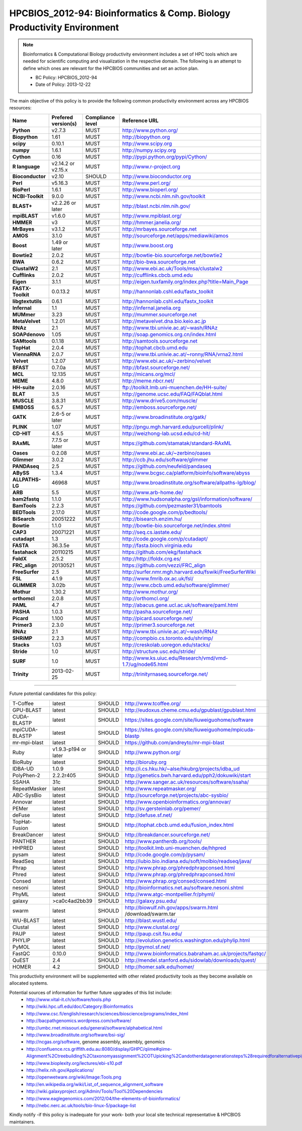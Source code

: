 .. _HPCBIOS_2012-94:

HPCBIOS_2012-94: Bioinformatics & Comp. Biology Productivity Environment
================================================================================

.. note::

  Bioinformatics & Computational Biology productivity environment includes a set of HPC tools
  which are needed for scientific computing and visualization in the respective domain. 
  The following is an attempt to define which ones are relevant for the HPCBIOS communities and set an action plan.

  * BC Policy: HPCBIOS_2012-94
  * Date of Policy: 2013-12-22

The main objective of this policy is to provide the following common
productivity environment across any HPCBIOS resources:

+----------------------------------------+-----------------------------+--------------------+------------------------------------------------------------+
| Name                                   | Prefered version(s)         | Compliance level   | Reference URL                                              |
+========================================+=============================+====================+============================================================+
| **Python**                             | v2.7.3                      | MUST               | http://www.python.org/                                     |
+----------------------------------------+-----------------------------+--------------------+------------------------------------------------------------+
| **Biopython**                          | 1.61                        | MUST               | http://biopython.org                                       |
+----------------------------------------+-----------------------------+--------------------+------------------------------------------------------------+
| **scipy**                              | 0.10.1                      | MUST               | http://www.scipy.org                                       |
+----------------------------------------+-----------------------------+--------------------+------------------------------------------------------------+
| **numpy**                              | 1.6.1                       | MUST               | http://numpy.scipy.org                                     |
+----------------------------------------+-----------------------------+--------------------+------------------------------------------------------------+
| **Cython**                             | 0.16                        | MUST               | http://pypi.python.org/pypi/Cython/                        |
+----------------------------------------+-----------------------------+--------------------+------------------------------------------------------------+
| **R language**                         | v2.14.2 or v2.15.x          | MUST               | http://www.r-project.org                                   |
+----------------------------------------+-----------------------------+--------------------+------------------------------------------------------------+
| **Bioconductor**                       | v2.10                       | SHOULD             | http://www.bioconductor.org                                |
+----------------------------------------+-----------------------------+--------------------+------------------------------------------------------------+
| **Perl**                               | v5.16.3                     | MUST               | http://www.perl.org/                                       |
+----------------------------------------+-----------------------------+--------------------+------------------------------------------------------------+
| **BioPerl**                            | 1.6.1                       | MUST               | http://www.bioperl.org/                                    |
+----------------------------------------+-----------------------------+--------------------+------------------------------------------------------------+
| **NCBI-Toolkit**                       | 9.0.0                       | MUST               | http://www.ncbi.nlm.nih.gov/toolkit                        |
+----------------------------------------+-----------------------------+--------------------+------------------------------------------------------------+
| **BLAST+**                             | v2.2.26 or later            | MUST               | http://blast.ncbi.nlm.nih.gov/                             |
+----------------------------------------+-----------------------------+--------------------+------------------------------------------------------------+
| **mpiBLAST**                           | v1.6.0                      | MUST               | http://www.mpiblast.org/                                   |
+----------------------------------------+-----------------------------+--------------------+------------------------------------------------------------+
| **HMMER**                              | v3                          | MUST               | http://hmmer.janelia.org/                                  |
+----------------------------------------+-----------------------------+--------------------+------------------------------------------------------------+
| **MrBayes**                            | v3.1.2                      | MUST               | http://mrbayes.sourceforge.net                             |
+----------------------------------------+-----------------------------+--------------------+------------------------------------------------------------+
| **AMOS**                               | 3.1.0                       | MUST               | http://sourceforge.net/apps/mediawiki/amos                 |
+----------------------------------------+-----------------------------+--------------------+------------------------------------------------------------+
| **Boost**                              | 1.49 or later               | MUST               | http://www.boost.org                                       |
+----------------------------------------+-----------------------------+--------------------+------------------------------------------------------------+
| **Bowtie2**                            | 2.0.2                       | MUST               | http://bowtie-bio.sourceforge.net/bowtie2                  |
+----------------------------------------+-----------------------------+--------------------+------------------------------------------------------------+
| **BWA**                                | 0.6.2                       | MUST               | http://bio-bwa.sourceforge.net                             |
+----------------------------------------+-----------------------------+--------------------+------------------------------------------------------------+
| **ClustalW2**                          | 2.1                         | MUST               | http://www.ebi.ac.uk/Tools/msa/clustalw2                   |
+----------------------------------------+-----------------------------+--------------------+------------------------------------------------------------+
| **Cufflinks**                          | 2.0.2                       | MUST               | http://cufflinks.cbcb.umd.edu                              |
+----------------------------------------+-----------------------------+--------------------+------------------------------------------------------------+
| **Eigen**                              | 3.1.1                       | MUST               | http://eigen.tuxfamily.org/index.php?title=Main_Page       |
+----------------------------------------+-----------------------------+--------------------+------------------------------------------------------------+
| **FASTX-Toolkit**                      | 0.0.13.2                    | MUST               | http://hannonlab.cshl.edu/fastx_toolkit                    |
+----------------------------------------+-----------------------------+--------------------+------------------------------------------------------------+
| **libgtextutils**                      | 0.6.1                       | MUST               | http://hannonlab.cshl.edu/fastx_toolkit                    |
+----------------------------------------+-----------------------------+--------------------+------------------------------------------------------------+
| **Infernal**                           | 1.1                         | MUST               | http://infernal.janelia.org                                |
+----------------------------------------+-----------------------------+--------------------+------------------------------------------------------------+
| **MUMmer**                             | 3.23                        | MUST               | http://mummer.sourceforge.net                              |
+----------------------------------------+-----------------------------+--------------------+------------------------------------------------------------+
| **MetaVelvet**                         | 1.2.01                      | MUST               | http://metavelvet.dna.bio.keio.ac.jp                       |
+----------------------------------------+-----------------------------+--------------------+------------------------------------------------------------+
| **RNAz**                               | 2.1                         | MUST               | http://www.tbi.univie.ac.at/~wash/RNAz                     |
+----------------------------------------+-----------------------------+--------------------+------------------------------------------------------------+
| **SOAPdenovo**                         | 1.05                        | MUST               | http://soap.genomics.org.cn/index.html                     |
+----------------------------------------+-----------------------------+--------------------+------------------------------------------------------------+
| **SAMtools**                           | 0.1.18                      | MUST               | http://samtools.sourceforge.net                            |
+----------------------------------------+-----------------------------+--------------------+------------------------------------------------------------+
| **TopHat**                             | 2.0.4                       | MUST               | http://tophat.cbcb.umd.edu                                 |
+----------------------------------------+-----------------------------+--------------------+------------------------------------------------------------+
| **ViennaRNA**                          | 2.0.7                       | MUST               | http://www.tbi.univie.ac.at/~ronny/RNA/vrna2.html          |
+----------------------------------------+-----------------------------+--------------------+------------------------------------------------------------+
| **Velvet**                             | 1.2.07                      | MUST               | http://www.ebi.ac.uk/~zerbino/velvet                       |
+----------------------------------------+-----------------------------+--------------------+------------------------------------------------------------+
| **BFAST**                              | 0.7.0a                      | MUST               | http://bfast.sourceforge.net/                              |
+----------------------------------------+-----------------------------+--------------------+------------------------------------------------------------+
| **MCL**                                | 12.135                      | MUST               | http://micans.org/mcl/                                     |
+----------------------------------------+-----------------------------+--------------------+------------------------------------------------------------+
| **MEME**                               | 4.8.0                       | MUST               | http://meme.nbcr.net/                                      |
+----------------------------------------+-----------------------------+--------------------+------------------------------------------------------------+
| **HH-suite**                           | 2.0.16                      | MUST               | ftp://toolkit.lmb.uni-muenchen.de/HH-suite/                |
+----------------------------------------+-----------------------------+--------------------+------------------------------------------------------------+
| **BLAT**                               | 3.5                         | MUST               | http://genome.ucsc.edu/FAQ/FAQblat.html                    |
+----------------------------------------+-----------------------------+--------------------+------------------------------------------------------------+
| **MUSCLE**                             | 3.8.31                      | MUST               | http://www.drive5.com/muscle/                              |
+----------------------------------------+-----------------------------+--------------------+------------------------------------------------------------+
| **EMBOSS**                             | 6.5.7                       | MUST               | http://emboss.sourceforge.net/                             |
+----------------------------------------+-----------------------------+--------------------+------------------------------------------------------------+
| **GATK**                               | 2.6-5 or later              | MUST               | http://www.broadinstitute.org/gatk/                        |
+----------------------------------------+-----------------------------+--------------------+------------------------------------------------------------+
| **PLINK**                              | 1.07                        | MUST               | http://pngu.mgh.harvard.edu/purcell/plink/                 |
+----------------------------------------+-----------------------------+--------------------+------------------------------------------------------------+
| **CD-HIT**                             | 4.5.5                       | MUST               | http://weizhong-lab.ucsd.edu/cd-hit/                       |
+----------------------------------------+-----------------------------+--------------------+------------------------------------------------------------+
| **RAxML**                              | 7.7.5 or later              | MUST               | https://github.com/stamatak/standard-RAxML                 |
+----------------------------------------+-----------------------------+--------------------+------------------------------------------------------------+
| **Oases**                              | 0.2.08                      | MUST               | http://www.ebi.ac.uk/~zerbino/oases                        |
+----------------------------------------+-----------------------------+--------------------+------------------------------------------------------------+
| **Glimmer**                            | 3.0.2                       | MUST               | http://ccb.jhu.edu/software/glimmer                        |
+----------------------------------------+-----------------------------+--------------------+------------------------------------------------------------+
| **PANDAseq**                           | 2.5                         | MUST               | https://github.com/neufeld/pandaseq                        |
+----------------------------------------+-----------------------------+--------------------+------------------------------------------------------------+
| **ABySS**                              | 1.3.4                       | MUST               | http://www.bcgsc.ca/platform/bioinfo/software/abyss        |
+----------------------------------------+-----------------------------+--------------------+------------------------------------------------------------+
| **ALLPATHS-LG**                        | 46968                       | MUST               | http://www.broadinstitute.org/software/allpaths-lg/blog/   |
+----------------------------------------+-----------------------------+--------------------+------------------------------------------------------------+
| **ARB**                                | 5.5                         | MUST               | http://www.arb-home.de/                                    |
+----------------------------------------+-----------------------------+--------------------+------------------------------------------------------------+
| **bam2fastq**                          | 1.1.0                       | MUST               | http://www.hudsonalpha.org/gsl/information/software/       |
+----------------------------------------+-----------------------------+--------------------+------------------------------------------------------------+
| **BamTools**                           | 2.2.3                       | MUST               | https://github.com/pezmaster31/bamtools                    |
+----------------------------------------+-----------------------------+--------------------+------------------------------------------------------------+
| **BEDTools**                           | 2.17.0                      | MUST               | http://code.google.com/p/bedtools/                         |
+----------------------------------------+-----------------------------+--------------------+------------------------------------------------------------+
| **BiSearch**                           | 20051222                    | MUST               | http://bisearch.enzim.hu/                                  |
+----------------------------------------+-----------------------------+--------------------+------------------------------------------------------------+
| **Bowtie**                             | 1.1.0                       | MUST               | http://bowtie-bio.sourceforge.net/index.shtml              |
+----------------------------------------+-----------------------------+--------------------+------------------------------------------------------------+
| **CAP3**                               | 20071221                    | MUST               | http://seq.cs.iastate.edu/                                 |
+----------------------------------------+-----------------------------+--------------------+------------------------------------------------------------+
| **cutadapt**                           | 1.3                         | MUST               | http://code.google.com/p/cutadapt/                         |
+----------------------------------------+-----------------------------+--------------------+------------------------------------------------------------+
| **FASTA**                              | 36.3.5e                     | MUST               | http://fasta.bioch.virginia.edu                            |
+----------------------------------------+-----------------------------+--------------------+------------------------------------------------------------+
| **fastahack**                          | 20110215                    | MUST               | https://github.com/ekg/fastahack                           |
+----------------------------------------+-----------------------------+--------------------+------------------------------------------------------------+
| **FoldX**                              | 2.5.2                       | MUST               | http://http://foldx.crg.es/                                |
+----------------------------------------+-----------------------------+--------------------+------------------------------------------------------------+
| **FRC_align**                          | 20130521                    | MUST               | https://github.com/vezzi/FRC_align                         |
+----------------------------------------+-----------------------------+--------------------+------------------------------------------------------------+
| **FreeSurfer**                         | 2.5                         | MUST               | http://surfer.nmr.mgh.harvard.edu/fswiki/FreeSurferWiki    |
+----------------------------------------+-----------------------------+--------------------+------------------------------------------------------------+
| **FSL**                                | 4.1.9                       | MUST               | http://www.fmrib.ox.ac.uk/fsl/                             |
+----------------------------------------+-----------------------------+--------------------+------------------------------------------------------------+
| **GLIMMER**                            | 3.02b                       | MUST               | http://www.cbcb.umd.edu/software/glimmer/                  |
+----------------------------------------+-----------------------------+--------------------+------------------------------------------------------------+
| **Mothur**                             | 1.30.2                      | MUST               | http://www.mothur.org/                                     |
+----------------------------------------+-----------------------------+--------------------+------------------------------------------------------------+
| **orthomcl**                           | 2.0.8                       | MUST               | http://orthomcl.org/                                       |
+----------------------------------------+-----------------------------+--------------------+------------------------------------------------------------+
| **PAML**                               | 4.7                         | MUST               | http://abacus.gene.ucl.ac.uk/software/paml.html            |
+----------------------------------------+-----------------------------+--------------------+------------------------------------------------------------+
| **PASHA**                              | 1.0.3                       | MUST               | http://pasha.sourceforge.net/                              |
+----------------------------------------+-----------------------------+--------------------+------------------------------------------------------------+
| **Picard**                             | 1.100                       | MUST               | http://picard.sourceforge.net/                             |
+----------------------------------------+-----------------------------+--------------------+------------------------------------------------------------+
| **Primer3**                            | 2.3.0                       | MUST               | http://primer3.sourceforge.net                             |
+----------------------------------------+-----------------------------+--------------------+------------------------------------------------------------+
| **RNAz**                               | 2.1                         | MUST               | http://www.tbi.univie.ac.at/~wash/RNAz                     |
+----------------------------------------+-----------------------------+--------------------+------------------------------------------------------------+
| **SHRiMP**                             | 2.2.3                       | MUST               | http://compbio.cs.toronto.edu/shrimp/                      |
+----------------------------------------+-----------------------------+--------------------+------------------------------------------------------------+
| **Stacks**                             | 1.03                        | MUST               | http://creskolab.uoregon.edu/stacks/                       |
+----------------------------------------+-----------------------------+--------------------+------------------------------------------------------------+
| **Stride**                             | 1.0                         | MUST               | http://structure.usc.edu/stride/                           |
+----------------------------------------+-----------------------------+--------------------+------------------------------------------------------------+
| **SURF**                               | 1.0                         | MUST               | http://www.ks.uiuc.edu/Research/vmd/vmd-1.7/ug/node65.html |
+----------------------------------------+-----------------------------+--------------------+------------------------------------------------------------+
| **Trinity**                            | 2013-02-25                  | MUST               | http://trinityrnaseq.sourceforge.net/                      |
+----------------------------------------+-----------------------------+--------------------+------------------------------------------------------------+



----

Future potential candidates for this policy:

+----------------------------------------+-----------------------------+--------------------+------------------------------------------------------------+
| T-Coffee                               | latest                      | SHOULD             | http://www.tcoffee.org/                                    |
+----------------------------------------+-----------------------------+--------------------+------------------------------------------------------------+
| GPU-BLAST                              | latest                      | SHOULD             | http://eudoxus.cheme.cmu.edu/gpublast/gpublast.html        |
+----------------------------------------+-----------------------------+--------------------+------------------------------------------------------------+
| CUDA-BLASTP                            | latest                      | SHOULD             | https://sites.google.com/site/liuweiguohome/software       |
+----------------------------------------+-----------------------------+--------------------+------------------------------------------------------------+
| mpiCUDA-BLASTP                         | latest                      | SHOULD             | https://sites.google.com/site/liuweiguohome/mpicuda-blastp |
+----------------------------------------+-----------------------------+--------------------+------------------------------------------------------------+
| mr-mpi-blast                           | latest                      | SHOULD             | https://github.com/andreyto/mr-mpi-blast                   |
+----------------------------------------+-----------------------------+--------------------+------------------------------------------------------------+
| Ruby                                   | v1.9.3-p194 or later        | SHOULD             | http://www.python.org/                                     |
+----------------------------------------+-----------------------------+--------------------+------------------------------------------------------------+
| BioRuby                                | latest                      | SHOULD             | http://bioruby.org                                         |
+----------------------------------------+-----------------------------+--------------------+------------------------------------------------------------+
|   IDBA-UD                              | 1.0.9                       | SHOULD             | http://i.cs.hku.hk/~alse/hkubrg/projects/idba_ud           |
+----------------------------------------+-----------------------------+--------------------+------------------------------------------------------------+
|   PolyPhen-2                           | 2.2.2r405                   | SHOULD             | http://genetics.bwh.harvard.edu/pph2/dokuwiki/start        |
+----------------------------------------+-----------------------------+--------------------+------------------------------------------------------------+
|   SSAHA                                | 31c                         | SHOULD             | http://www.sanger.ac.uk/resources/software/ssaha/          |
+----------------------------------------+-----------------------------+--------------------+------------------------------------------------------------+
| RepeatMasker                           | latest                      | SHOULD             | http://www.repeatmasker.org/                               |
+----------------------------------------+-----------------------------+--------------------+------------------------------------------------------------+
| ABC-SysBio                             | latest                      | SHOULD             | http://sourceforge.net/projects/abc-sysbio/                |
+----------------------------------------+-----------------------------+--------------------+------------------------------------------------------------+
| Annovar                                | latest                      | SHOULD             | http://www.openbioinformatics.org/annovar/                 |
+----------------------------------------+-----------------------------+--------------------+------------------------------------------------------------+
| PEMer                                  | latest                      | SHOULD             | http://sv.gersteinlab.org/pemer/                           |
+----------------------------------------+-----------------------------+--------------------+------------------------------------------------------------+
| deFuse                                 | latest                      | SHOULD             | http://defuse.sf.net/                                      |
+----------------------------------------+-----------------------------+--------------------+------------------------------------------------------------+
| TopHat-Fusion                          | latest                      | SHOULD             | http://tophat.cbcb.umd.edu/fusion_index.html               |
+----------------------------------------+-----------------------------+--------------------+------------------------------------------------------------+
| BreakDancer                            | latest                      | SHOULD             | http://breakdancer.sourceforge.net/                        |
+----------------------------------------+-----------------------------+--------------------+------------------------------------------------------------+
| PANTHER                                | latest                      | SHOULD             | http://www.pantherdb.org/tools/                            |
+----------------------------------------+-----------------------------+--------------------+------------------------------------------------------------+
| HHPRED                                 | latest                      | SHOULD             | http://toolkit.lmb.uni-muenchen.de/hhpred                  |
+----------------------------------------+-----------------------------+--------------------+------------------------------------------------------------+
| pysam                                  | latest                      | SHOULD             | http://code.google.com/p/pysam/                            |
+----------------------------------------+-----------------------------+--------------------+------------------------------------------------------------+
| ReadSeq                                | latest                      | SHOULD             | http://iubio.bio.indiana.edu/soft/molbio/readseq/java/     |
+----------------------------------------+-----------------------------+--------------------+------------------------------------------------------------+
| Phrap                                  | latest                      | SHOULD             | http://www.phrap.org/phredphrapconsed.html                 |
+----------------------------------------+-----------------------------+--------------------+------------------------------------------------------------+
| Phred                                  | latest                      | SHOULD             | http://www.phrap.org/phredphrapconsed.html                 |
+----------------------------------------+-----------------------------+--------------------+------------------------------------------------------------+
| Consed                                 | latest                      | SHOULD             | http://www.phrap.org/consed/consed.html                    |
+----------------------------------------+-----------------------------+--------------------+------------------------------------------------------------+
| nesoni                                 | latest                      | SHOULD             | http://bioinformatics.net.au/software.nesoni.shtml         |
+----------------------------------------+-----------------------------+--------------------+------------------------------------------------------------+
| PhyML                                  | latest                      | SHOULD             | http://www.atgc-montpellier.fr/phyml/                      |
+----------------------------------------+-----------------------------+--------------------+------------------------------------------------------------+
| galaxy                                 | >ca0c4ad2bb39               | SHOULD             | http://galaxy.psu.edu/                                     |
+----------------------------------------+-----------------------------+--------------------+------------------------------------------------------------+
| swarm                                  | latest                      | SHOULD             | http://biowulf.nih.gov/apps/swarm.html /download/swarm.tar |
+----------------------------------------+-----------------------------+--------------------+------------------------------------------------------------+
| WU-BLAST                               | latest                      | SHOULD             | http://blast.wustl.edu/                                    |
+----------------------------------------+-----------------------------+--------------------+------------------------------------------------------------+
| Clustal                                | latest                      | SHOULD             | http://www.clustal.org/                                    |
+----------------------------------------+-----------------------------+--------------------+------------------------------------------------------------+
| PAUP                                   | latest                      | SHOULD             | http://paup.csit.fsu.edu/                                  |
+----------------------------------------+-----------------------------+--------------------+------------------------------------------------------------+
| PHYLIP                                 | latest                      | SHOULD             | http://evolution.genetics.washington.edu/phylip.html       |
+----------------------------------------+-----------------------------+--------------------+------------------------------------------------------------+
| PyMOL                                  | latest                      | SHOULD             | http://pymol.sf.net/                                       |
+----------------------------------------+-----------------------------+--------------------+------------------------------------------------------------+
| FastQC                                 | 0.10.0                      | SHOULD             | http://www.bioinformatics.babraham.ac.uk/projects/fastqc/  |
+----------------------------------------+-----------------------------+--------------------+------------------------------------------------------------+
| QuEST                                  | 2.4                         | SHOULD             | http://mendel.stanford.edu/sidowlab/downloads/quest/       |
+----------------------------------------+-----------------------------+--------------------+------------------------------------------------------------+
| HOMER                                  | 4.2                         | SHOULD             | http://homer.salk.edu/homer/                               |
+----------------------------------------+-----------------------------+--------------------+------------------------------------------------------------+

This productivity environment will be supplemented with other related
productivity tools as they become available on allocated systems.

Potential sources of information for further future upgrades of this list include:
  * http://www.vital-it.ch/software/tools.php
  * http://wiki.hpc.ufl.edu/doc/Category:Bioinformatics
  * http://www.csc.fi/english/research/sciences/bioscience/programs/index_html
  * http://bacpathgenomics.wordpress.com/software/
  * http://umbc.rnet.missouri.edu/general/software/alphabetical.html
  * http://www.broadinstitute.org/software/bsi-sig/
  * http://ncgas.org/software, genome assembly, assembly, genomics
  * http://confluence.rcs.griffith.edu.au:8080/display/GHPC/qiime#qiime-Alignment%2Ctreebuilding%2Ctaxonomyassignment%2COTUpicking%2Candotherdatagenerationsteps%28requiredforalternativepipelines%29
  * http://www.bioplexity.org/lectures/ebi-s10.pdf
  * http://helix.nih.gov/Applications/
  * http://openwetware.org/wiki/Image:Tools.png
  * http://en.wikipedia.org/wiki/List_of_sequence_alignment_software
  * http://wiki.galaxyproject.org/Admin/Tools/Tool%20Dependencies
  * http://www.eaglegenomics.com/2012/04/the-elements-of-bioinformatics/
  * http://nebc.nerc.ac.uk/tools/bio-linux-5/package-list

Kindly notify -if this policy is inadequate for your work-
both your local site technical representative & HPCBIOS maintainers.

